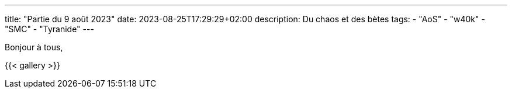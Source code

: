 ---
title: "Partie du 9 août 2023"
date: 2023-08-25T17:29:29+02:00
description: Du chaos et des bètes
tags:
    - "AoS"
    - "w40k"
    - "SMC"
    - "Tyranide"
---

Bonjour à tous,


{{< gallery >}}
